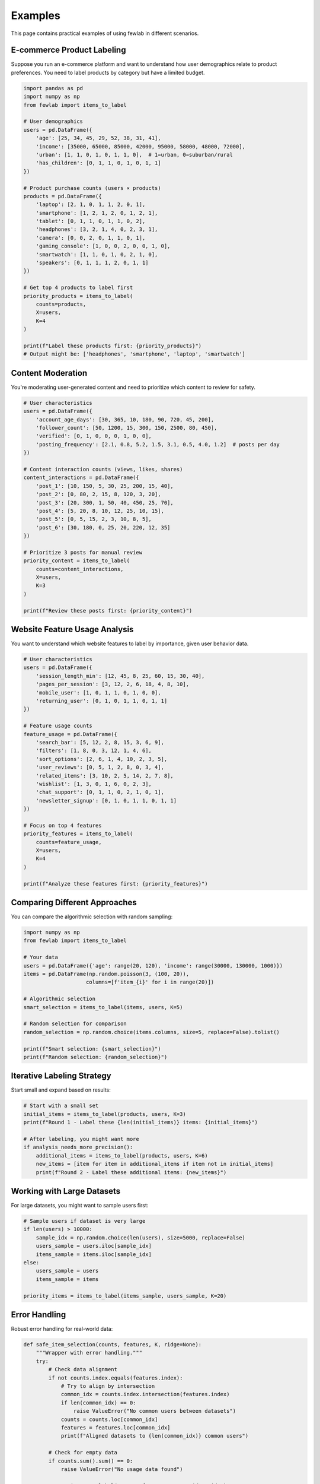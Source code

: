Examples
========

This page contains practical examples of using fewlab in different scenarios.

E-commerce Product Labeling
----------------------------

Suppose you run an e-commerce platform and want to understand how user demographics relate to product preferences. You need to label products by category but have a limited budget.

.. code-block:: python

   import pandas as pd
   import numpy as np
   from fewlab import items_to_label

   # User demographics
   users = pd.DataFrame({
       'age': [25, 34, 45, 29, 52, 38, 31, 41],
       'income': [35000, 65000, 85000, 42000, 95000, 58000, 48000, 72000],
       'urban': [1, 1, 0, 1, 0, 1, 1, 0],  # 1=urban, 0=suburban/rural
       'has_children': [0, 1, 1, 0, 1, 0, 1, 1]
   })

   # Product purchase counts (users × products)
   products = pd.DataFrame({
       'laptop': [2, 1, 0, 1, 1, 2, 0, 1],
       'smartphone': [1, 2, 1, 2, 0, 1, 2, 1],
       'tablet': [0, 1, 1, 0, 1, 1, 0, 2],
       'headphones': [3, 2, 1, 4, 0, 2, 3, 1],
       'camera': [0, 0, 2, 0, 1, 1, 0, 1],
       'gaming_console': [1, 0, 0, 2, 0, 0, 1, 0],
       'smartwatch': [1, 1, 0, 1, 0, 2, 1, 0],
       'speakers': [0, 1, 1, 1, 2, 0, 1, 1]
   })

   # Get top 4 products to label first
   priority_products = items_to_label(
       counts=products,
       X=users,
       K=4
   )

   print(f"Label these products first: {priority_products}")
   # Output might be: ['headphones', 'smartphone', 'laptop', 'smartwatch']

Content Moderation
-------------------

You're moderating user-generated content and need to prioritize which content to review for safety.

.. code-block:: python

   # User characteristics
   users = pd.DataFrame({
       'account_age_days': [30, 365, 10, 180, 90, 720, 45, 200],
       'follower_count': [50, 1200, 15, 300, 150, 2500, 80, 450],
       'verified': [0, 1, 0, 0, 0, 1, 0, 0],
       'posting_frequency': [2.1, 0.8, 5.2, 1.5, 3.1, 0.5, 4.0, 1.2]  # posts per day
   })

   # Content interaction counts (views, likes, shares)
   content_interactions = pd.DataFrame({
       'post_1': [10, 150, 5, 30, 25, 200, 15, 40],
       'post_2': [0, 80, 2, 15, 8, 120, 3, 20],
       'post_3': [20, 300, 1, 50, 40, 450, 25, 70],
       'post_4': [5, 20, 8, 10, 12, 25, 10, 15],
       'post_5': [0, 5, 15, 2, 3, 10, 8, 5],
       'post_6': [30, 180, 0, 25, 20, 220, 12, 35]
   })

   # Prioritize 3 posts for manual review
   priority_content = items_to_label(
       counts=content_interactions,
       X=users,
       K=3
   )

   print(f"Review these posts first: {priority_content}")

Website Feature Usage Analysis
------------------------------

You want to understand which website features to label by importance, given user behavior data.

.. code-block:: python

   # User characteristics
   users = pd.DataFrame({
       'session_length_min': [12, 45, 8, 25, 60, 15, 30, 40],
       'pages_per_session': [3, 12, 2, 6, 18, 4, 8, 10],
       'mobile_user': [1, 0, 1, 1, 0, 1, 0, 0],
       'returning_user': [0, 1, 0, 1, 1, 0, 1, 1]
   })

   # Feature usage counts
   feature_usage = pd.DataFrame({
       'search_bar': [5, 12, 2, 8, 15, 3, 6, 9],
       'filters': [1, 8, 0, 3, 12, 1, 4, 6],
       'sort_options': [2, 6, 1, 4, 10, 2, 3, 5],
       'user_reviews': [0, 5, 1, 2, 8, 0, 3, 4],
       'related_items': [3, 10, 2, 5, 14, 2, 7, 8],
       'wishlist': [1, 3, 0, 1, 6, 0, 2, 3],
       'chat_support': [0, 1, 1, 0, 2, 1, 0, 1],
       'newsletter_signup': [0, 1, 0, 1, 1, 0, 1, 1]
   })

   # Focus on top 4 features
   priority_features = items_to_label(
       counts=feature_usage,
       X=users,
       K=4
   )

   print(f"Analyze these features first: {priority_features}")

Comparing Different Approaches
------------------------------

You can compare the algorithmic selection with random sampling:

.. code-block:: python

   import numpy as np
   from fewlab import items_to_label

   # Your data
   users = pd.DataFrame({'age': range(20, 120), 'income': range(30000, 130000, 1000)})
   items = pd.DataFrame(np.random.poisson(3, (100, 20)),
                       columns=[f'item_{i}' for i in range(20)])

   # Algorithmic selection
   smart_selection = items_to_label(items, users, K=5)

   # Random selection for comparison
   random_selection = np.random.choice(items.columns, size=5, replace=False).tolist()

   print(f"Smart selection: {smart_selection}")
   print(f"Random selection: {random_selection}")

Iterative Labeling Strategy
----------------------------

Start small and expand based on results:

.. code-block:: python

   # Start with a small set
   initial_items = items_to_label(products, users, K=3)
   print(f"Round 1 - Label these {len(initial_items)} items: {initial_items}")

   # After labeling, you might want more
   if analysis_needs_more_precision():
       additional_items = items_to_label(products, users, K=6)
       new_items = [item for item in additional_items if item not in initial_items]
       print(f"Round 2 - Label these additional items: {new_items}")

Working with Large Datasets
----------------------------

For large datasets, you might want to sample users first:

.. code-block:: python

   # Sample users if dataset is very large
   if len(users) > 10000:
       sample_idx = np.random.choice(len(users), size=5000, replace=False)
       users_sample = users.iloc[sample_idx]
       items_sample = items.iloc[sample_idx]
   else:
       users_sample = users
       items_sample = items

   priority_items = items_to_label(items_sample, users_sample, K=20)

Error Handling
--------------

Robust error handling for real-world data:

.. code-block:: python

   def safe_item_selection(counts, features, K, ridge=None):
       """Wrapper with error handling."""
       try:
           # Check data alignment
           if not counts.index.equals(features.index):
               # Try to align by intersection
               common_idx = counts.index.intersection(features.index)
               if len(common_idx) == 0:
                   raise ValueError("No common users between datasets")
               counts = counts.loc[common_idx]
               features = features.loc[common_idx]
               print(f"Aligned datasets to {len(common_idx)} common users")

           # Check for empty data
           if counts.sum().sum() == 0:
               raise ValueError("No usage data found")

           return items_to_label(counts, features, K=K, ridge=ridge)

       except np.linalg.LinAlgError:
           print("Matrix singularity detected, adding ridge regularization")
           return items_to_label(counts, features, K=K, ridge=1e-6)
       except Exception as e:
           print(f"Error in item selection: {e}")
           # Fallback to random selection
           return np.random.choice(counts.columns, size=min(K, len(counts.columns)),
                                 replace=False).tolist()

   # Use the robust version
   selected_items = safe_item_selection(products, users, K=5)
